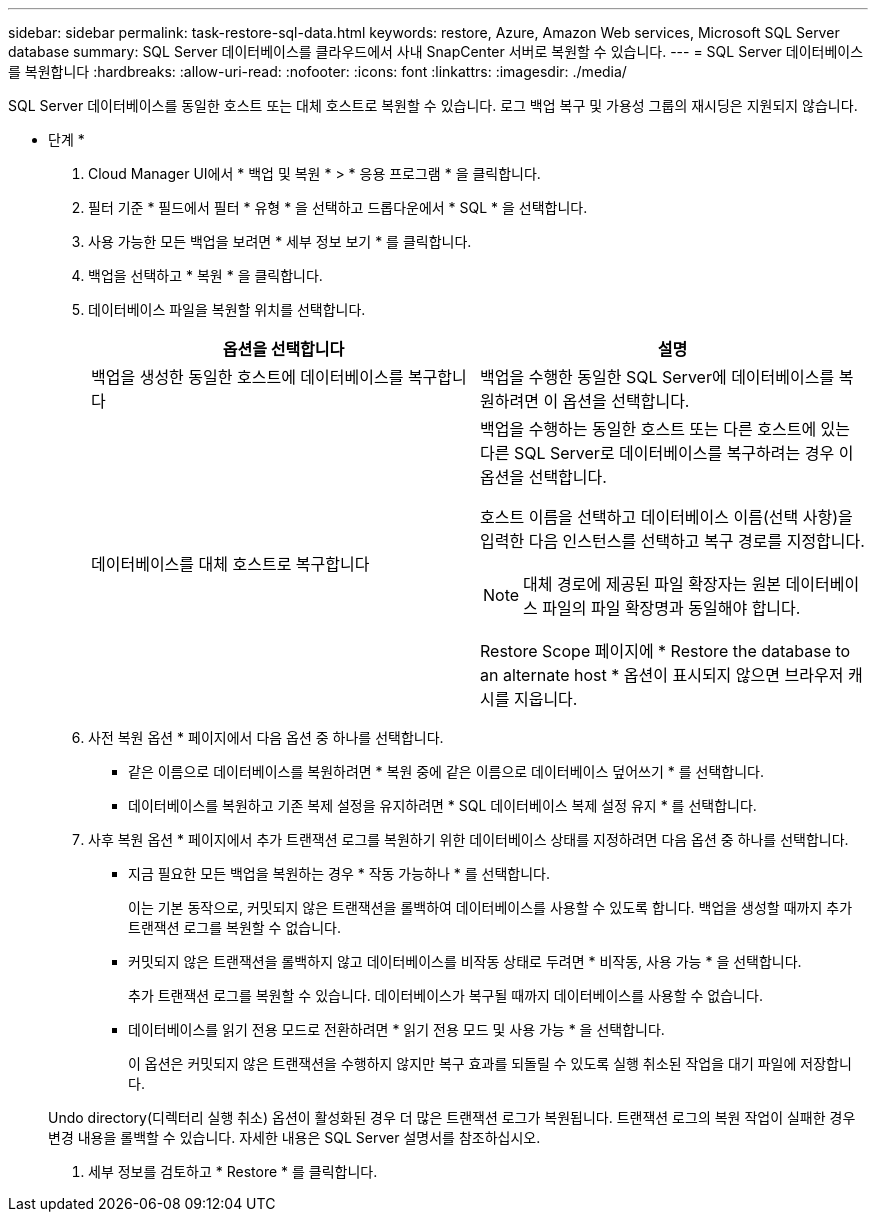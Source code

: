 ---
sidebar: sidebar 
permalink: task-restore-sql-data.html 
keywords: restore, Azure, Amazon Web services, Microsoft SQL Server database 
summary: SQL Server 데이터베이스를 클라우드에서 사내 SnapCenter 서버로 복원할 수 있습니다. 
---
= SQL Server 데이터베이스를 복원합니다
:hardbreaks:
:allow-uri-read: 
:nofooter: 
:icons: font
:linkattrs: 
:imagesdir: ./media/


[role="lead"]
SQL Server 데이터베이스를 동일한 호스트 또는 대체 호스트로 복원할 수 있습니다. 로그 백업 복구 및 가용성 그룹의 재시딩은 지원되지 않습니다.

* 단계 *

. Cloud Manager UI에서 * 백업 및 복원 * > * 응용 프로그램 * 을 클릭합니다.
. 필터 기준 * 필드에서 필터 * 유형 * 을 선택하고 드롭다운에서 * SQL * 을 선택합니다.
. 사용 가능한 모든 백업을 보려면 * 세부 정보 보기 * 를 클릭합니다.
. 백업을 선택하고 * 복원 * 을 클릭합니다.
. 데이터베이스 파일을 복원할 위치를 선택합니다.
+
|===
| 옵션을 선택합니다 | 설명 


 a| 
백업을 생성한 동일한 호스트에 데이터베이스를 복구합니다
 a| 
백업을 수행한 동일한 SQL Server에 데이터베이스를 복원하려면 이 옵션을 선택합니다.



 a| 
데이터베이스를 대체 호스트로 복구합니다
 a| 
백업을 수행하는 동일한 호스트 또는 다른 호스트에 있는 다른 SQL Server로 데이터베이스를 복구하려는 경우 이 옵션을 선택합니다.

호스트 이름을 선택하고 데이터베이스 이름(선택 사항)을 입력한 다음 인스턴스를 선택하고 복구 경로를 지정합니다.


NOTE: 대체 경로에 제공된 파일 확장자는 원본 데이터베이스 파일의 파일 확장명과 동일해야 합니다.

Restore Scope 페이지에 * Restore the database to an alternate host * 옵션이 표시되지 않으면 브라우저 캐시를 지웁니다.

|===
. 사전 복원 옵션 * 페이지에서 다음 옵션 중 하나를 선택합니다.
+
** 같은 이름으로 데이터베이스를 복원하려면 * 복원 중에 같은 이름으로 데이터베이스 덮어쓰기 * 를 선택합니다.
** 데이터베이스를 복원하고 기존 복제 설정을 유지하려면 * SQL 데이터베이스 복제 설정 유지 * 를 선택합니다.


. 사후 복원 옵션 * 페이지에서 추가 트랜잭션 로그를 복원하기 위한 데이터베이스 상태를 지정하려면 다음 옵션 중 하나를 선택합니다.
+
** 지금 필요한 모든 백업을 복원하는 경우 * 작동 가능하나 * 를 선택합니다.
+
이는 기본 동작으로, 커밋되지 않은 트랜잭션을 롤백하여 데이터베이스를 사용할 수 있도록 합니다. 백업을 생성할 때까지 추가 트랜잭션 로그를 복원할 수 없습니다.

** 커밋되지 않은 트랜잭션을 롤백하지 않고 데이터베이스를 비작동 상태로 두려면 * 비작동, 사용 가능 * 을 선택합니다.
+
추가 트랜잭션 로그를 복원할 수 있습니다. 데이터베이스가 복구될 때까지 데이터베이스를 사용할 수 없습니다.

** 데이터베이스를 읽기 전용 모드로 전환하려면 * 읽기 전용 모드 및 사용 가능 * 을 선택합니다.
+
이 옵션은 커밋되지 않은 트랜잭션을 수행하지 않지만 복구 효과를 되돌릴 수 있도록 실행 취소된 작업을 대기 파일에 저장합니다.

+
Undo directory(디렉터리 실행 취소) 옵션이 활성화된 경우 더 많은 트랜잭션 로그가 복원됩니다. 트랜잭션 로그의 복원 작업이 실패한 경우 변경 내용을 롤백할 수 있습니다. 자세한 내용은 SQL Server 설명서를 참조하십시오.



. 세부 정보를 검토하고 * Restore * 를 클릭합니다.

